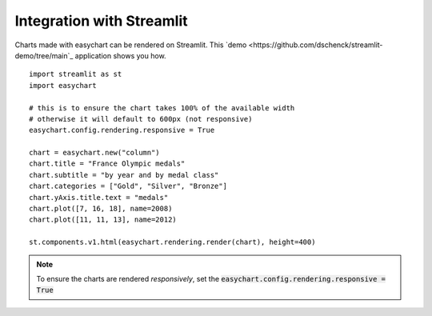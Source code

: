 Integration with Streamlit
==========================

Charts made with easychart can be rendered on Streamlit. This `demo <https://github.com/dschenck/streamlit-demo/tree/main`_ application shows you how. 
::

    import streamlit as st
    import easychart

    # this is to ensure the chart takes 100% of the available width
    # otherwise it will default to 600px (not responsive)
    easychart.config.rendering.responsive = True

    chart = easychart.new("column")
    chart.title = "France Olympic medals"
    chart.subtitle = "by year and by medal class"
    chart.categories = ["Gold", "Silver", "Bronze"]
    chart.yAxis.title.text = "medals"
    chart.plot([7, 16, 18], name=2008)
    chart.plot([11, 11, 13], name=2012)

    st.components.v1.html(easychart.rendering.render(chart), height=400)


.. note:: 

    To ensure the charts are rendered *responsively*, set the :code:`easychart.config.rendering.responsive = True`

